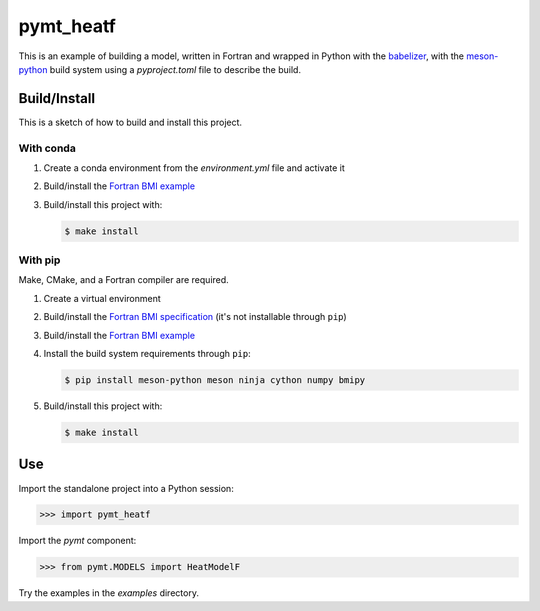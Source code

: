 ==========
pymt_heatf
==========

This is an example of building a model,
written in Fortran and wrapped in Python with the `babelizer <https://github.com/csdms/babelizer>`_,
with the `meson-python <https://meson-python.readthedocs.io/en/latest/>`_ build system
using a *pyproject.toml* file to describe the build.

Build/Install
-------------

This is a sketch of how to build and install this project.

With conda
..........

1. Create a conda environment from the *environment.yml* file and activate it
2. Build/install the `Fortran BMI example <https://github.com/csdms/bmi-example-fortran/#buildinstall>`_
3. Build/install this project with:

   .. code-block:: bash

    $ make install

With pip
........

Make, CMake, and a Fortran compiler are required.

1. Create a virtual environment
2. Build/install the `Fortran BMI specification <https://github.com/csdms/bmi-fortran/#buildinstall>`_ (it's not installable through ``pip``)
3. Build/install the `Fortran BMI example <https://github.com/csdms/bmi-example-fortran/#buildinstall>`_
4. Install the build system requirements through ``pip``:

   .. code-block:: bash

    $ pip install meson-python meson ninja cython numpy bmipy

5. Build/install this project with:

   .. code-block:: bash

    $ make install

Use
---

Import the standalone project into a Python session:

.. code-block:: python

    >>> import pymt_heatf

Import the *pymt* component:

.. code-block:: python

    >>> from pymt.MODELS import HeatModelF

Try the examples in the `examples` directory.
